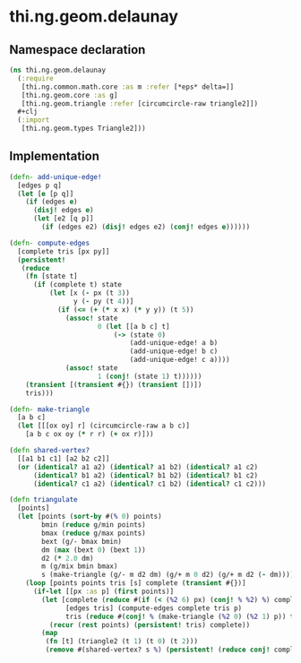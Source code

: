 #+SEQ_TODO:       TODO(t) INPROGRESS(i) WAITING(w@) | DONE(d) CANCELED(c@)
#+TAGS:           write(w) update(u) fix(f) verify(v) noexport(n)
#+EXPORT_EXCLUDE_TAGS: noexport

* thi.ng.geom.delaunay
** Namespace declaration
#+BEGIN_SRC clojure :tangle babel/src/cljx/thi/ng/geom/delaunay.cljx
  (ns thi.ng.geom.delaunay
    (:require
     [thi.ng.common.math.core :as m :refer [*eps* delta=]]
     [thi.ng.geom.core :as g]
     [thi.ng.geom.triangle :refer [circumcircle-raw triangle2]])
    #+clj
    (:import
     [thi.ng.geom.types Triangle2]))
#+END_SRC
** Implementation
#+BEGIN_SRC clojure :tangle babel/src/cljx/thi/ng/geom/delaunay.cljx
  (defn- add-unique-edge!
    [edges p q]
    (let [e [p q]]
      (if (edges e)
        (disj! edges e)
        (let [e2 [q p]]
          (if (edges e2) (disj! edges e2) (conj! edges e))))))
  
  (defn- compute-edges
    [complete tris [px py]]
    (persistent!
     (reduce
      (fn [state t]
        (if (complete t) state
            (let [x (- px (t 3))
                  y (- py (t 4))]
              (if (<= (+ (* x x) (* y y)) (t 5))
                (assoc! state
                        0 (let [[a b c] t]
                            (-> (state 0)
                                (add-unique-edge! a b)
                                (add-unique-edge! b c)
                                (add-unique-edge! c a))))
                (assoc! state
                        1 (conj! (state 1) t))))))
      (transient [(transient #{}) (transient [])])
      tris)))
  
  (defn- make-triangle
    [a b c]
    (let [[[ox oy] r] (circumcircle-raw a b c)]
      [a b c ox oy (* r r) (+ ox r)]))
  
  (defn shared-vertex?
    [[a1 b1 c1] [a2 b2 c2]]
    (or (identical? a1 a2) (identical? a1 b2) (identical? a1 c2)
        (identical? b1 a2) (identical? b1 b2) (identical? b1 c2)
        (identical? c1 a2) (identical? c1 b2) (identical? c1 c2)))
  
  (defn triangulate
    [points]
    (let [points (sort-by #(% 0) points)
          bmin (reduce g/min points)
          bmax (reduce g/max points)
          bext (g/- bmax bmin)
          dm (max (bext 0) (bext 1))
          d2 (* 2.0 dm)
          m (g/mix bmin bmax)
          s (make-triangle (g/- m d2 dm) (g/+ m 0 d2) (g/+ m d2 (- dm)))]
      (loop [points points tris [s] complete (transient #{})]
        (if-let [[px :as p] (first points)]
          (let [complete (reduce #(if (< (%2 6) px) (conj! % %2) %) complete tris)
                [edges tris] (compute-edges complete tris p)
                tris (reduce #(conj! % (make-triangle (%2 0) (%2 1) p)) tris (persistent! edges))]
            (recur (rest points) (persistent! tris) complete))
          (map
           (fn [t] (triangle2 (t 1) (t 0) (t 2)))
           (remove #(shared-vertex? s %) (persistent! (reduce conj! complete tris))))))))
#+END_SRC
